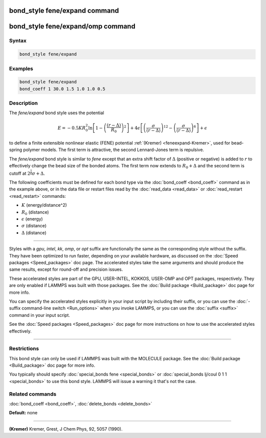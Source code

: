 .. index:: bond_style fene/expand

bond_style fene/expand command
==============================

bond_style fene/expand/omp command
==================================

Syntax
""""""

.. code-block:: LAMMPS

   bond_style fene/expand

Examples
""""""""

.. code-block:: LAMMPS

   bond_style fene/expand
   bond_coeff 1 30.0 1.5 1.0 1.0 0.5

Description
"""""""""""

The *fene/expand* bond style uses the potential

.. math::

   E = -0.5 K R_0^2 \ln \left[1 -\left( \frac{\left(r - \Delta\right)}{R_0}\right)^2 \right] + 4 \epsilon \left[ \left(\frac{\sigma}{\left(r - \Delta\right)}\right)^{12} - \left(\frac{\sigma}{\left(r - \Delta\right)}\right)^6 \right] + \epsilon

to define a finite extensible nonlinear elastic (FENE) potential
:ref:`(Kremer) <feneexpand-Kremer>`, used for bead-spring polymer models.  The first
term is attractive, the second Lennard-Jones term is repulsive.

The *fene/expand* bond style is similar to *fene* except that an extra
shift factor of :math:`\Delta` (positive or negative) is added to :math:`r` to
effectively change the bead size of the bonded atoms.  The first term
now extends to :math:`R_0 + \Delta` and the second term is cutoff at :math:`2^\frac{1}{6} \sigma + \Delta`.

The following coefficients must be defined for each bond type via the
:doc:`bond_coeff <bond_coeff>` command as in the example above, or in
the data file or restart files read by the :doc:`read_data <read_data>`
or :doc:`read_restart <read_restart>` commands:

* :math:`K` (energy/distance\^2)
* :math:`R_0` (distance)
* :math:`\epsilon` (energy)
* :math:`\sigma` (distance)
* :math:`\Delta` (distance)

----------

Styles with a *gpu*\ , *intel*\ , *kk*\ , *omp*\ , or *opt* suffix are
functionally the same as the corresponding style without the suffix.
They have been optimized to run faster, depending on your available
hardware, as discussed on the :doc:`Speed packages <Speed_packages>` doc
page.  The accelerated styles take the same arguments and should
produce the same results, except for round-off and precision issues.

These accelerated styles are part of the GPU, USER-INTEL, KOKKOS,
USER-OMP and OPT packages, respectively.  They are only enabled if
LAMMPS was built with those packages.  See the :doc:`Build package <Build_package>` doc page for more info.

You can specify the accelerated styles explicitly in your input script
by including their suffix, or you can use the :doc:`-suffix command-line switch <Run_options>` when you invoke LAMMPS, or you can use the
:doc:`suffix <suffix>` command in your input script.

See the :doc:`Speed packages <Speed_packages>` doc page for more
instructions on how to use the accelerated styles effectively.

----------

Restrictions
""""""""""""

This bond style can only be used if LAMMPS was built with the MOLECULE
package.  See the :doc:`Build package <Build_package>` doc page for more
info.

You typically should specify :doc:`special_bonds fene <special_bonds>`
or :doc:`special_bonds lj/coul 0 1 1 <special_bonds>` to use this bond
style.  LAMMPS will issue a warning it that's not the case.

Related commands
""""""""""""""""

:doc:`bond_coeff <bond_coeff>`, :doc:`delete_bonds <delete_bonds>`

**Default:** none

----------

.. _feneexpand-Kremer:

**(Kremer)** Kremer, Grest, J Chem Phys, 92, 5057 (1990).
